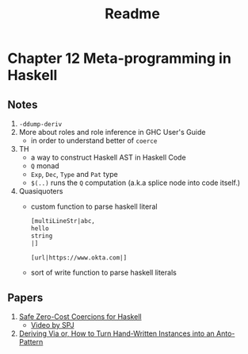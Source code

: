 #+title: Readme

* Chapter 12 Meta-programming in Haskell
** Notes
1. ~-ddump-deriv~
2. More about roles and role inference in GHC User's Guide
   - in order to understand better of ~coerce~
3. TH
   - a way to construct Haskell AST in Haskell Code
   - ~Q~ monad
   - ~Exp~, ~Dec~, ~Type~ and ~Pat~ type
   - ~$(..)~ runs the ~Q~ computation (a.k.a splice node into code itself.)
4. Quasiquoters
   - custom function to parse haskell literal
     #+begin_src haskell
[multiLineStr|abc,
hello
string
|]

[url|https://www.okta.com|]
     #+end_src

   - sort of write function to parse haskell literals

** Papers
1. [[https://www.seas.upenn.edu/~sweirich/papers/coercible-JFP.pdf][Safe Zero-Cost Coercions for Haskell]]
   - [[https://youtu.be/iLZdN-R1JGk][Video by SPJ]]
2. [[https://www.kosmikus.org/DerivingVia/deriving-via-paper.pdf][Deriving Via or, How to Turn Hand-Written Instances into an Anto-Pattern]]
